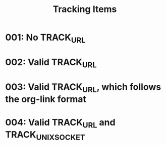 #+TITLE: Tracking Items

* 001: No TRACK_URL
* 002: Valid TRACK_URL
:PROPERTIES:
:TRACK_URL: https://www.example.com/product01
:END:
* 003: Valid TRACK_URL, which follows the org-link format
:PROPERTIES:
:TRACK_URL: [[https://www.example.com/product01][Example Com]]
:END:
* 004: Valid TRACK_URL and TRACK_UNIX_SOCKET
:PROPERTIES:
:TRACK_URL: https://www.example.com/product01
:TRACK_UNIX_SOCKET: /tmp/test.sock
:END:
